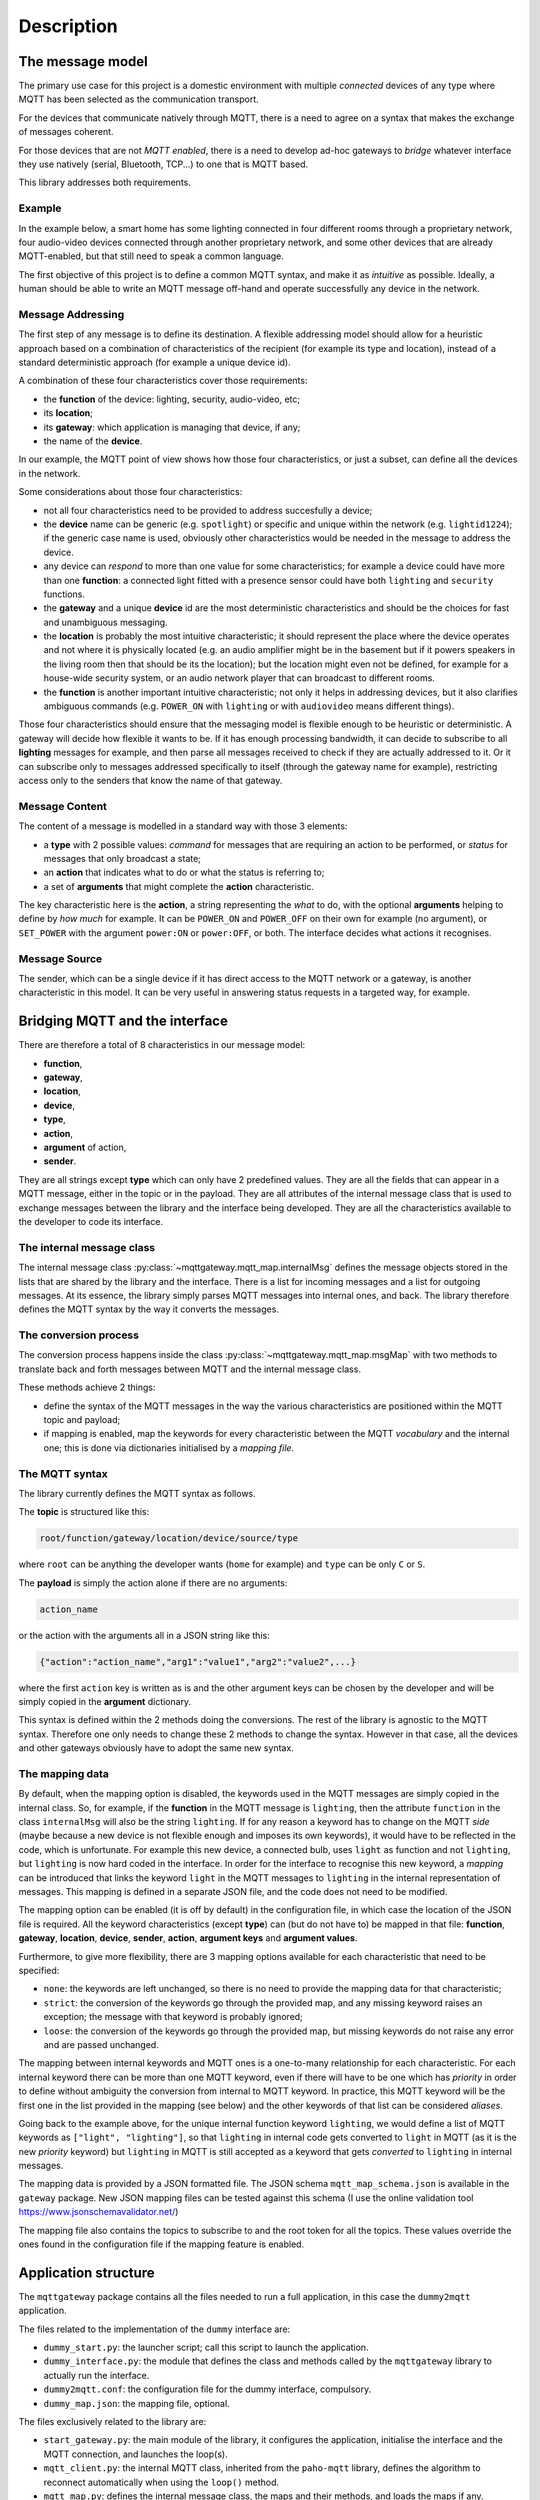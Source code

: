 .. REVIEWED 9 November 2018

###########
Description
###########

The message model
=================

The primary use case for this project is a domestic environment
with multiple *connected* devices of any type
where MQTT has been selected as the communication transport.

For the devices that communicate natively through MQTT,
there is a need to agree on a syntax that makes the exchange of messages coherent.

For those devices that are not *MQTT enabled*,
there is a need to develop ad-hoc gateways to *bridge*
whatever interface they use natively (serial, Bluetooth, TCP...) to one
that is MQTT based.

This library addresses both requirements.

Example
-------

In the example below, a smart home has some lighting connected
in four different rooms through a proprietary network, four audio-video
devices connected through another proprietary network, and some
other devices that are already MQTT-enabled, but that still need
to speak a common language.

.. image:: domestic_iot.png
   :scale: 50%
   :align: center
   :alt: Diagram of a smart home with some connected devices

The first objective of this project is to define a common
MQTT syntax, and make it as *intuitive* as possible.  Ideally,
a human should be able to write an MQTT message off-hand and operate
successfully any device in the network.

Message Addressing
------------------

The first step of any message is to define its destination.  A flexible
addressing model should allow for a heuristic approach based on a
combination of characteristics of the recipient (for example its type and location),
instead of a standard deterministic approach (for example a unique device id).

A combination of these four characteristics cover those requirements:

- the **function** of the device: lighting, security, audio-video, etc;
- its **location**;
- its **gateway**: which application is managing that device, if any;
- the name of the **device**.

In our example, the MQTT point of view shows how those four characteristics,
or just a subset, can define all the devices in the network.

.. image:: iot_parameters.png
   :scale: 50%
   :align: center
   :alt: Diagram of a smart home from the MQTT network point of view

Some considerations about those four characteristics:

- not all four characteristics need to be provided to address succesfully
  a device;
- the **device** name can be generic (e.g. ``spotlight``) or specific and unique
  within the network (e.g. ``lightid1224``); if the generic case name is used,
  obviously other characteristics would be needed in the message
  to address the device.
- any device can *respond* to more than one value for some characteristics;
  for example a device could have more than one **function**:
  a connected light fitted with a presence sensor could have both ``lighting``
  and ``security`` functions.
- the **gateway** and a unique **device** id are the most deterministic
  characteristics and should be the choices for fast and unambiguous
  messaging.
- the **location** is probably the most intuitive characteristic;
  it should represent the place where the device
  operates and not where it is physically located (e.g. an audio amplifier
  might be in the basement but if it powers speakers in the living room then
  that should be its the location); but the location might even not be
  defined, for example for a house-wide security system, or an audio
  network player that can broadcast to different rooms.
- the **function** is another important intuitive characteristic; not only it
  helps in addressing devices, but
  it also clarifies ambiguous commands (e.g. ``POWER_ON`` with ``lighting``
  or with ``audiovideo`` means different things).

Those four characteristics should ensure that the messaging model
is flexible enough to be heuristic or deterministic.  A gateway
will decide how flexible it wants to be.  If it has enough processing bandwidth,
it can decide to subscribe to all **lighting** messages for example, and then parse
all messages received to check if they are actually addressed to it.
Or it can subscribe only to messages addressed specifically to itself
(through the gateway name for example), restricting access only to the senders that
know the name of that gateway.

Message Content
---------------

The content of a message is modelled in a standard way with those 3 elements:

- a **type** with 2 possible values: *command* for messages that are requiring
  an action to be performed, or *status* for messages that only broadcast
  a state;
- an **action** that indicates what to do or what the status is referring to;
- a set of **arguments** that might complete the **action** characteristic.

The key characteristic here is the **action**, a string representing the *what* to do,
with the optional **arguments** helping to define by *how much* for example.
It can be ``POWER_ON`` and ``POWER_OFF`` on their own for example (no argument), or
``SET_POWER`` with the argument ``power:ON`` or ``power:OFF``, or both.
The interface decides what actions it recognises.

Message Source
--------------

The sender, which can be a single device if it has direct access to the MQTT network
or a gateway, is another characteristic in this model.  It can be very useful in
answering status requests in a targeted way, for example.

Bridging MQTT and the interface
===============================

There are therefore a total of 8 characteristics in our message model:

- **function**,
- **gateway**,
- **location**,
- **device**,
- **type**,
- **action**,
- **argument** of action,
- **sender**.

They are all strings except **type** which can only have 2 predefined values.
They are all the fields that can appear in a MQTT message, either in the topic or in the payload.
They are all attributes of the internal message class that is used to exchange
messages between the library and the interface being developed.
They are all the characteristics available to the developer to code its interface.

The internal message class
--------------------------

The internal message class :py:class:`~mqttgateway.mqtt_map.internalMsg` defines
the message objects stored
in the lists that are shared by the library and the interface.
There is a list for incoming messages and a list for outgoing messages.
At its essence, the library simply parses MQTT messages into internal ones, and back.
The library therefore defines the MQTT syntax by the way it converts the messages.

The conversion process
-----------------------

The conversion process happens inside the class :py:class:`~mqttgateway.mqtt_map.msgMap`
with two methods to translate back and forth messages between MQTT and the internal message class.

These methods achieve 2 things:

- define the syntax of the MQTT messages in the way the various
  characteristics are positioned within the MQTT topic and payload;
- if mapping is enabled, map the keywords for every characteristic between
  the MQTT *vocabulary* and the internal one;
  this is done via dictionaries initialised by a *mapping file*.

The MQTT syntax
---------------

The library currently defines the MQTT syntax as follows.

The **topic** is structured like this:

.. code-block:: none

	root/function/gateway/location/device/source/type

where ``root`` can be anything the developer wants (``home`` for example)
and ``type`` can be only ``C`` or ``S``.

The **payload** is simply the action alone if there are no arguments:

.. code-block:: none

	action_name

or the action with the arguments all in a JSON string like this:

.. code-block:: none

	{"action":"action_name","arg1":"value1","arg2":"value2",...}

where the first ``action`` key is written as is and the other argument keys
can be chosen by the developer and will be simply copied in the **argument**
dictionary.

This syntax is defined within the 2 methods doing the conversions.
The rest of the library is agnostic to the MQTT syntax.
Therefore one only needs to change these 2 methods to change the syntax.
However in that case, all the devices and other gateways obviously have to
adopt the same new syntax.

The mapping data
----------------

By default, when the mapping option is disabled, the keywords used in the MQTT messages
are simply copied in the internal class.
So, for example, if the **function** in the MQTT
message is ``lighting``, then the attribute ``function`` in the class
``internalMsg`` will also be the string ``lighting``.
If for any reason a keyword has to change on the MQTT *side* (maybe because a new device
is not flexible enough and imposes its own keywords), it would have to be reflected
in the code, which is unfortunate.  For example this new device, a connected bulb,
uses ``light`` as function and not ``lighting``, but ``lighting`` is now hard coded
in the interface.
In order for the interface to recognise this new keyword, a *mapping* can be introduced
that links the keyword ``light`` in the MQTT messages to ``lighting`` in the internal
representation of messages.  This mapping is defined in a separate JSON file,
and the code does not need to be modified.

The mapping option can be enabled (it is off by default) in the configuration file,
in which case the location of the JSON file is required.
All the keyword characteristics (except **type**) can (but do not have to) be mapped
in that file:
**function**, **gateway**, **location**, **device**, **sender**, **action**,
**argument keys** and **argument values**.

Furthermore, to give more flexibility, there are 3 mapping options available for each
characteristic that need to be specified:

- ``none``: the keywords are left unchanged, so there is no need to provide
  the mapping data for that characteristic;
- ``strict``: the conversion of the keywords go through the provided map,
  and any missing keyword raises an exception;
  the message with that keyword is probably ignored;
- ``loose``: the conversion of the keywords go through the provided map,
  but missing keywords do not raise any error and are passed unchanged.

The mapping between internal keywords and MQTT ones is a one-to-many relationship
for each characteristic.
For each internal keyword there can be more than one MQTT keyword,
even if there will have to be one which has *priority* in order to define without
ambiguity the conversion from internal to MQTT keyword.
In practice, this MQTT keyword will be the first one in the list provided in the
mapping (see below) and the other keywords of that list can be considered *aliases*.

Going back to the example above, for the unique internal function
keyword ``lighting``, we would define a list of MQTT keywords as
``["light", "lighting"]``, so that ``lighting`` in internal code gets converted
to ``light`` in MQTT (as it is the new *priority* keyword) but ``lighting`` in
MQTT is still accepted as a keyword that gets *converted* to ``lighting``
in internal messages.

The mapping data is provided by a JSON formatted file.
The JSON schema ``mqtt_map_schema.json`` is available in the ``gateway`` package.
New JSON mapping files can be tested against this schema (I use the online
validation tool https://www.jsonschemavalidator.net/)

The mapping file also contains the topics to subscribe to and the root token
for all the topics.  These values override the ones found in the configuration file
if the mapping feature is enabled.

Application structure
=====================

The ``mqttgateway`` package contains all the files needed to run a full application,
in this case the ``dummy2mqtt`` application.

The files related to the implementation of the ``dummy`` interface are:

-  ``dummy_start.py``: the launcher script; call this script to launch the application.
- ``dummy_interface.py``: the module that defines the class and methods called by the
  ``mqttgateway`` library to actually run the interface.
- ``dummy2mqtt.conf``: the configuration file for the dummy interface, compulsory.
- ``dummy_map.json``: the mapping file, optional.

The files exclusively related to the library are:

- ``start_gateway.py``: the main module of the library, it configures the application,
  initialise the interface and the MQTT connection, and launches the loop(s).
- ``mqtt_client.py``: the internal MQTT class, inherited from the ``paho-mqtt`` library,
  defines the algorithm to reconnect automatically when using the ``loop()`` method.
- ``mqtt_map.py``: defines the internal message class, the maps and their methods, and
  loads the maps if any.
- ``app_properties.py``: utility, defines a singleton with application-wide
  properties.
- ``load_config.py``: utility, loads the configuration from a file.
- ``init_logger.py``: utility, initialise handlers and loggers.
- ``default.conf``: file with all the configuration options and their defaults.
- ``mqtt_map_schema.json``: JSON schema to check the mapping files.

.. image:: architecture.png
   :scale: 50%
   :align: center
   :alt: Architecture of the library

.. image:: loop_mono_thread.png
  :scale: 50%
  :align: center
  :alt: Loop architecture in mono thread mode

.. image:: loop_multi_thread.png
 :scale: 50%
 :align: center
 :alt: Loop architecture in multi thread mode
